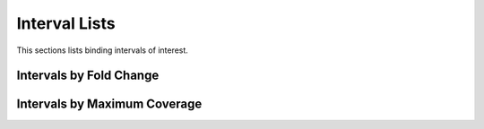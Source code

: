 ==============
Interval Lists
==============

This sections lists binding intervals of interest.

Intervals by Fold Change
========================

.. report:: Intervals.IntervalListFoldChange
   :render: table
   :groupby: track

   Intervals sorted by fold change.
   The fold change is computed as the number
   of reads in the interval in the ChIP sample
   compared to the input sample.


Intervals by Maximum Coverage
=============================

.. report:: Intervals.IntervalListPeakval
   :render: table
   :groupby: track

   Intervals with largest maximum coverage in the ChIP sample

